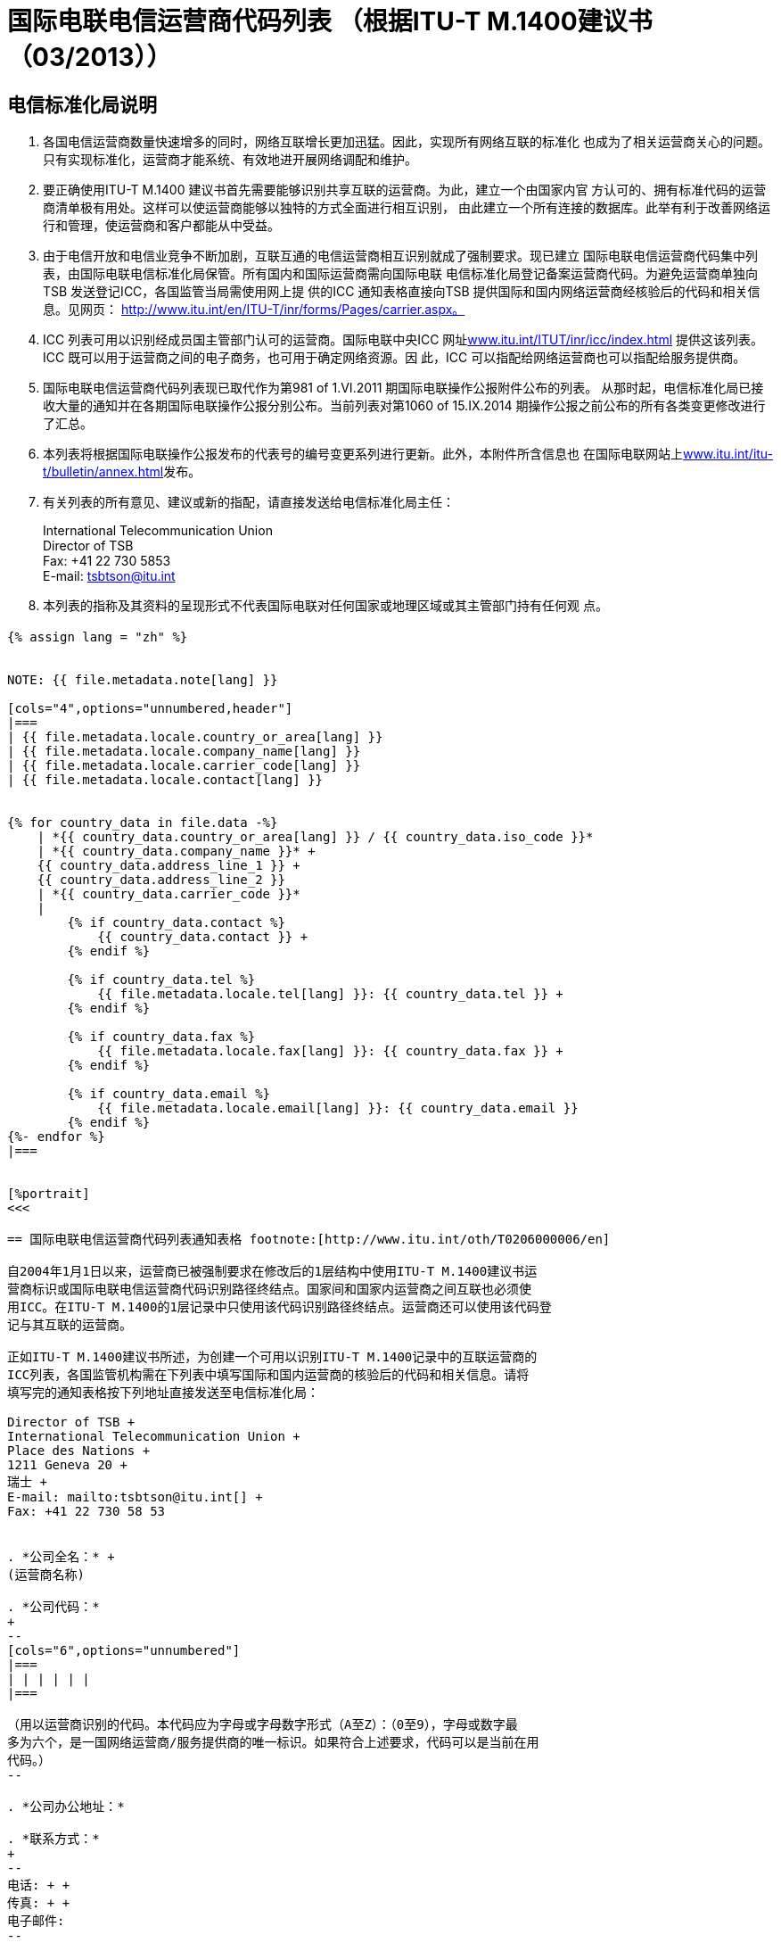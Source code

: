 = 国际电联电信运营商代码列表 （根据ITU-T M.1400建议书 （03/2013））
:bureau: T
:docnumber: M.1400
:published-date: 2014-09-15
:status: published
:doctype: service-publication
:annextitle: Annex to ITU Operational Bulletin
:annexid: No. 1060
:keywords: 
:imagesdir: images
:docfile: T-SP-M.1400-2014-C.adoc
:language: zh
:mn-document-class: ituob
:mn-output-extensions: xml,html,doc,rxl
:local-cache-only:
:data-uri-image:
:stem:


[preface]
== 电信标准化局说明

. 各国电信运营商数量快速增多的同时，网络互联增长更加迅猛。因此，实现所有网络互联的标准化
也成为了相关运营商关心的问题。只有实现标准化，运营商才能系统、有效地进开展网络调配和维护。

. 要正确使用ITU-T M.1400 建议书首先需要能够识别共享互联的运营商。为此，建立一个由国家内官
方认可的、拥有标准代码的运营商清单极有用处。这样可以使运营商能够以独特的方式全面进行相互识别，
由此建立一个所有连接的数据库。此举有利于改善网络运行和管理，使运营商和客户都能从中受益。

. 由于电信开放和电信业竞争不断加剧，互联互通的电信运营商相互识别就成了强制要求。现已建立
国际电联电信运营商代码集中列表，由国际电联电信标准化局保管。所有国内和国际运营商需向国际电联
电信标准化局登记备案运营商代码。为避免运营商单独向TSB 发送登记ICC，各国监管当局需使用网上提
供的ICC 通知表格直接向TSB 提供国际和国内网络运营商经核验后的代码和相关信息。见网页：
http://www.itu.int/en/ITU-T/inr/forms/Pages/carrier.aspx。

. ICC 列表可用以识别经成员国主管部门认可的运营商。国际电联中央ICC 网址link:https://www.itu.int/oth/T0201[www.itu.int/ITUT/inr/icc/index.html] 提供这该列表。ICC 既可以用于运营商之间的电子商务，也可用于确定网络资源。因
此，ICC 可以指配给网络运营商也可以指配给服务提供商。

. 国际电联电信运营商代码列表现已取代作为第981 of 1.VI.2011 期国际电联操作公报附件公布的列表。
从那时起，电信标准化局已接收大量的通知并在各期国际电联操作公报分别公布。当前列表对第1060 of
15.IX.2014 期操作公报之前公布的所有各类变更修改进行了汇总。

. 本列表将根据国际电联操作公报发布的代表号的编号变更系列进行更新。此外，本附件所含信息也
在国际电联网站上link:http://www.itu.int/itu-t/bulletin/annex.html[www.itu.int/itu-t/bulletin/annex.html]发布。

. 有关列表的所有意见、建议或新的指配，请直接发送给电信标准化局主任：
+
--
International Telecommunication Union +
Director of TSB +
Fax: +41 22 730 5853 +
E-mail: mailto:tsbtson@itu.int[]
--

. 本列表的指称及其资料的呈现形式不代表国际电联对任何国家或地理区域或其主管部门持有任何观
点。


[%landscape]
<<<

== {blank}

[yaml2text,T-SP-M.1400-2014.yaml,file]
----
{% assign lang = "zh" %}


NOTE: {{ file.metadata.note[lang] }}

[cols="4",options="unnumbered,header"]
|===
| {{ file.metadata.locale.country_or_area[lang] }}
| {{ file.metadata.locale.company_name[lang] }}
| {{ file.metadata.locale.carrier_code[lang] }}
| {{ file.metadata.locale.contact[lang] }}


{% for country_data in file.data -%}
    | *{{ country_data.country_or_area[lang] }} / {{ country_data.iso_code }}*
    | *{{ country_data.company_name }}* +
    {{ country_data.address_line_1 }} +
    {{ country_data.address_line_2 }}
    | *{{ country_data.carrier_code }}*
    |
        {% if country_data.contact %}
            {{ country_data.contact }} +
        {% endif %}

        {% if country_data.tel %}
            {{ file.metadata.locale.tel[lang] }}: {{ country_data.tel }} +
        {% endif %}
    
        {% if country_data.fax %}
            {{ file.metadata.locale.fax[lang] }}: {{ country_data.fax }} +
        {% endif %}

        {% if country_data.email %}
            {{ file.metadata.locale.email[lang] }}: {{ country_data.email }}
        {% endif %}
{%- endfor %}
|===


[%portrait]
<<<

== 国际电联电信运营商代码列表通知表格 footnote:[http://www.itu.int/oth/T0206000006/en]

自2004年1月1日以来，运营商已被强制要求在修改后的1层结构中使用ITU-T M.1400建议书运
营商标识或国际电联电信运营商代码识别路径终结点。国家间和国家内运营商之间互联也必须使
用ICC。在ITU-T M.1400的1层记录中只使用该代码识别路径终结点。运营商还可以使用该代码登
记与其互联的运营商。

正如ITU-T M.1400建议书所述，为创建一个可用以识别ITU-T M.1400记录中的互联运营商的
ICC列表，各国监管机构需在下列表中填写国际和国内运营商的核验后的代码和相关信息。请将
填写完的通知表格按下列地址直接发送至电信标准化局：

Director of TSB +
International Telecommunication Union +
Place des Nations +
1211 Geneva 20 +
瑞士 +
E-mail: mailto:tsbtson@itu.int[] +
Fax: +41 22 730 58 53


. *公司全名：* +
(运营商名称)

. *公司代码：*
+
--
[cols="6",options="unnumbered"]
|===
| | | | | |
|===

（用以运营商识别的代码。本代码应为字母或字母数字形式（A至Z）：（0至9），字母或数字最
多为六个，是一国网络运营商/服务提供商的唯一标识。如果符合上述要求，代码可以是当前在用
代码。）
--

. *公司办公地址：*

. *联系方式：*
+
--
电话: + +
传真: + +
电子邮件:
--

*日期 :*


== 修改

[cols="^,^,^,^",options="unnumbered"]
|===

h| 修改编号 h| 操作公报期号 h| 国家或区域 h| ICC

{% for i in (1..33) %}
| {{ i }} | | |
{% endfor %}
|===
----

